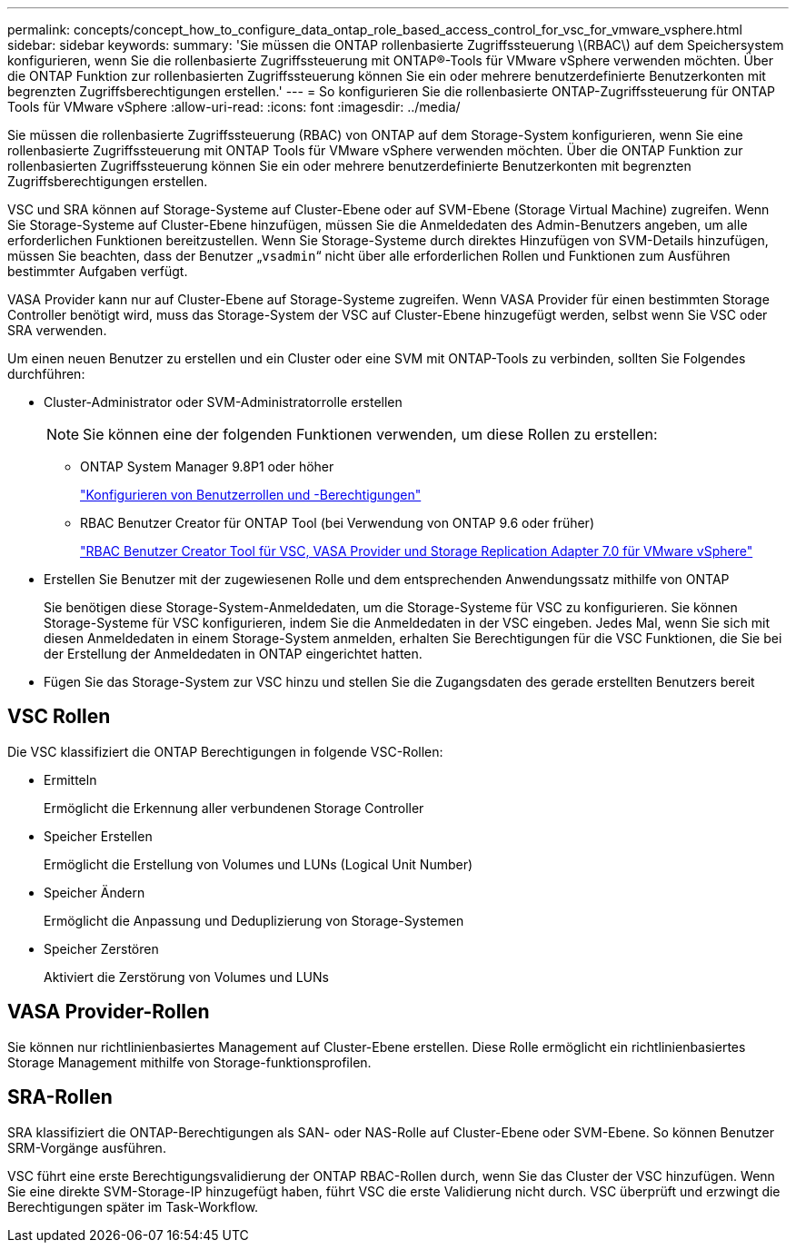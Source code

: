 ---
permalink: concepts/concept_how_to_configure_data_ontap_role_based_access_control_for_vsc_for_vmware_vsphere.html 
sidebar: sidebar 
keywords:  
summary: 'Sie müssen die ONTAP rollenbasierte Zugriffssteuerung \(RBAC\) auf dem Speichersystem konfigurieren, wenn Sie die rollenbasierte Zugriffssteuerung mit ONTAP®-Tools für VMware vSphere verwenden möchten. Über die ONTAP Funktion zur rollenbasierten Zugriffssteuerung können Sie ein oder mehrere benutzerdefinierte Benutzerkonten mit begrenzten Zugriffsberechtigungen erstellen.' 
---
= So konfigurieren Sie die rollenbasierte ONTAP-Zugriffssteuerung für ONTAP Tools für VMware vSphere
:allow-uri-read: 
:icons: font
:imagesdir: ../media/


[role="lead"]
Sie müssen die rollenbasierte Zugriffssteuerung (RBAC) von ONTAP auf dem Storage-System konfigurieren, wenn Sie eine rollenbasierte Zugriffssteuerung mit ONTAP Tools für VMware vSphere verwenden möchten. Über die ONTAP Funktion zur rollenbasierten Zugriffssteuerung können Sie ein oder mehrere benutzerdefinierte Benutzerkonten mit begrenzten Zugriffsberechtigungen erstellen.

VSC und SRA können auf Storage-Systeme auf Cluster-Ebene oder auf SVM-Ebene (Storage Virtual Machine) zugreifen. Wenn Sie Storage-Systeme auf Cluster-Ebene hinzufügen, müssen Sie die Anmeldedaten des Admin-Benutzers angeben, um alle erforderlichen Funktionen bereitzustellen. Wenn Sie Storage-Systeme durch direktes Hinzufügen von SVM-Details hinzufügen, müssen Sie beachten, dass der Benutzer „`vsadmin`“ nicht über alle erforderlichen Rollen und Funktionen zum Ausführen bestimmter Aufgaben verfügt.

VASA Provider kann nur auf Cluster-Ebene auf Storage-Systeme zugreifen. Wenn VASA Provider für einen bestimmten Storage Controller benötigt wird, muss das Storage-System der VSC auf Cluster-Ebene hinzugefügt werden, selbst wenn Sie VSC oder SRA verwenden.

Um einen neuen Benutzer zu erstellen und ein Cluster oder eine SVM mit ONTAP-Tools zu verbinden, sollten Sie Folgendes durchführen:

* Cluster-Administrator oder SVM-Administratorrolle erstellen
+

NOTE: Sie können eine der folgenden Funktionen verwenden, um diese Rollen zu erstellen:

+
** ONTAP System Manager 9.8P1 oder höher
+
link:../configure/task_configure_user_role_and_privileges.html["Konfigurieren von Benutzerrollen und -Berechtigungen"]

** RBAC Benutzer Creator für ONTAP Tool (bei Verwendung von ONTAP 9.6 oder früher)
+
https://community.netapp.com/t5/Virtualization-Articles-and-Resources/RBAC-User-Creator-tool-for-VSC-VASA-Provider-and-Storage-Replication-Adapter-7-0/ta-p/133203/t5/Virtualization-Articles-and-Resources/How-to-use-the-RBAC-User-Creator-for-Data-ONTAP/ta-p/86601["RBAC Benutzer Creator Tool für VSC, VASA Provider und Storage Replication Adapter 7.0 für VMware vSphere"]



* Erstellen Sie Benutzer mit der zugewiesenen Rolle und dem entsprechenden Anwendungssatz mithilfe von ONTAP
+
Sie benötigen diese Storage-System-Anmeldedaten, um die Storage-Systeme für VSC zu konfigurieren. Sie können Storage-Systeme für VSC konfigurieren, indem Sie die Anmeldedaten in der VSC eingeben. Jedes Mal, wenn Sie sich mit diesen Anmeldedaten in einem Storage-System anmelden, erhalten Sie Berechtigungen für die VSC Funktionen, die Sie bei der Erstellung der Anmeldedaten in ONTAP eingerichtet hatten.

* Fügen Sie das Storage-System zur VSC hinzu und stellen Sie die Zugangsdaten des gerade erstellten Benutzers bereit




== VSC Rollen

Die VSC klassifiziert die ONTAP Berechtigungen in folgende VSC-Rollen:

* Ermitteln
+
Ermöglicht die Erkennung aller verbundenen Storage Controller

* Speicher Erstellen
+
Ermöglicht die Erstellung von Volumes und LUNs (Logical Unit Number)

* Speicher Ändern
+
Ermöglicht die Anpassung und Deduplizierung von Storage-Systemen

* Speicher Zerstören
+
Aktiviert die Zerstörung von Volumes und LUNs





== VASA Provider-Rollen

Sie können nur richtlinienbasiertes Management auf Cluster-Ebene erstellen. Diese Rolle ermöglicht ein richtlinienbasiertes Storage Management mithilfe von Storage-funktionsprofilen.



== SRA-Rollen

SRA klassifiziert die ONTAP-Berechtigungen als SAN- oder NAS-Rolle auf Cluster-Ebene oder SVM-Ebene. So können Benutzer SRM-Vorgänge ausführen.

VSC führt eine erste Berechtigungsvalidierung der ONTAP RBAC-Rollen durch, wenn Sie das Cluster der VSC hinzufügen. Wenn Sie eine direkte SVM-Storage-IP hinzugefügt haben, führt VSC die erste Validierung nicht durch. VSC überprüft und erzwingt die Berechtigungen später im Task-Workflow.
